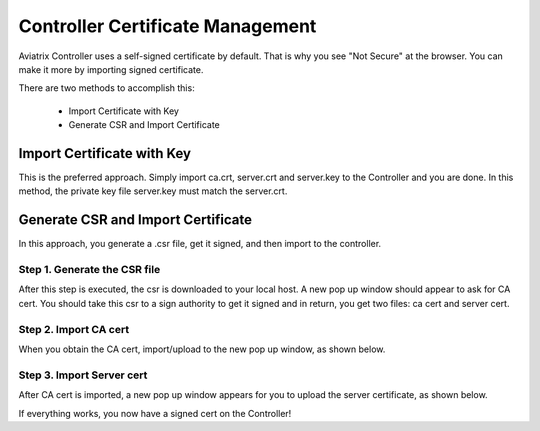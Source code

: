 .. meta::
   :description: controller Certificate Management
   :keywords: Controller Certificate Management 

###################################
Controller Certificate Management
###################################

Aviatrix Controller uses a self-signed certificate by default. That is why you see "Not Secure" 
at the browser. You can make it more by importing signed certificate. 

There are two methods to accomplish this: 

 - Import Certificate with Key  
 - Generate CSR and Import Certificate

Import Certificate with Key
-----------------------------

This is the preferred approach. Simply import ca.crt, server.crt and server.key to the Controller and 
you are done. In this method, the private key file server.key must match the server.crt. 

Generate CSR and Import Certificate
-------------------------------------

In this approach, you generate a .csr file, get it signed, and then import to the controller. 

Step 1. Generate the CSR file
^^^^^^^^^^^^^^^^^^^^^^^^^^^^^^^^^

|gen_csr|

After this step is executed, the csr is downloaded to your local host. A new pop up window should
appear to ask for CA cert. You should take this csr to a sign 
authority to get it signed and in return, you get two files: ca cert and server cert. 

Step 2. Import CA cert
^^^^^^^^^^^^^^^^^^^^^^^^^

When you obtain the CA cert, import/upload to the new pop up window, as shown below. 

|ca.crt|

Step 3. Import Server cert
^^^^^^^^^^^^^^^^^^^^^^^^^^^^^

After CA cert is imported, a new pop up window appears for you to upload the server certificate, 
as shown below. 

|server_crt|

If everything works, you now have a signed cert on the Controller!







.. |gen_csr| image::  controller_certificate_media/gen_csr.png
    :scale: 30%

.. |ca.crt| image::  controller_certificate_media/ca.crt.png
    :scale: 30%

.. |server_crt| image::  controller_certificate_media/server_crt.png
    :scale: 30%

.. |imageRestoreAWS| image::  controller_backup_media/backup_restore_restore_aws.png

.. |S3Create| image:: controller_backup_media/S3Create.png
.. |S3Properties| image:: controller_backup_media/S3Properties.png
    :scale: 30%
.. |S3SelectDefaultEncryption| image:: controller_backup_media/S3SelectDefaultEncryption.png
      :scale: 25%
.. |S3SelectEncryption| image:: controller_backup_media/S3SelectEncryption.png
      :scale: 25%
.. |KMSKeyCreate| image:: controller_backup_media/KMSKeyCreate.png
      :scale: 30%
      :align: middle
.. |KMSKeyAddUser| image:: controller_backup_media/KMSKeyAddUser.png
      :scale: 30%
      :align: middle

.. disqus::
	  
